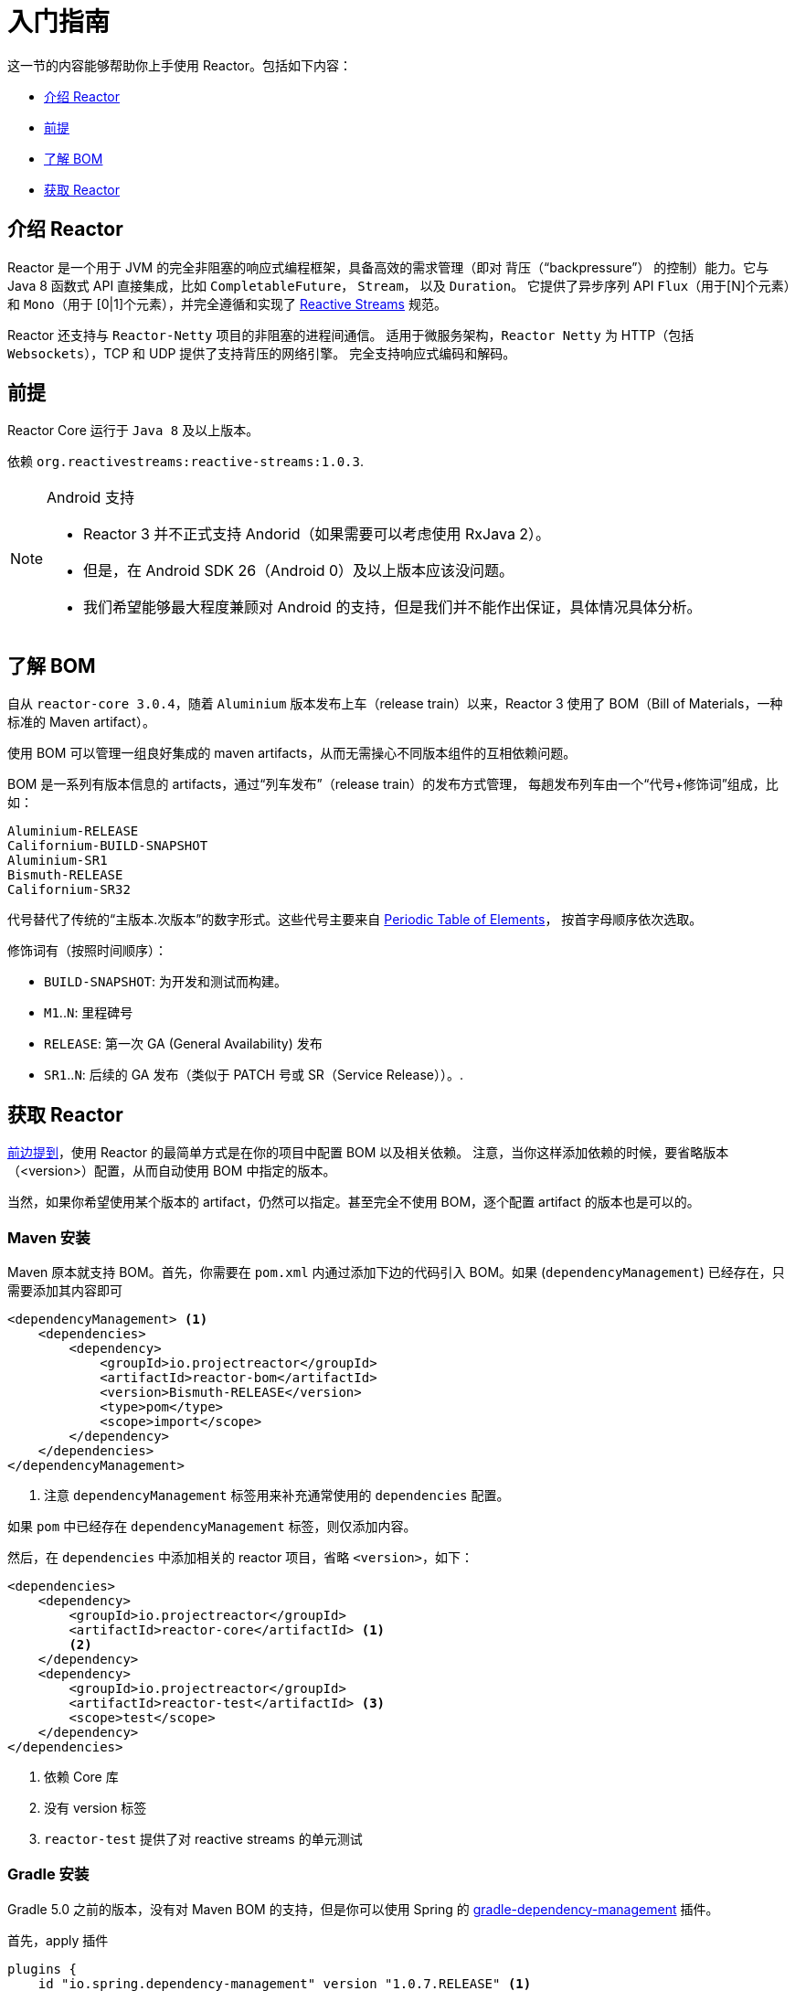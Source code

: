 [[getting-started]]
= 入门指南

这一节的内容能够帮助你上手使用 Reactor。包括如下内容：

* <<getting-started-introducing-reactor>>
* <<prerequisites>>
* <<getting-started-understanding-bom>>
* <<getting>>

[[getting-started-introducing-reactor]]
== 介绍 Reactor

Reactor 是一个用于 JVM 的完全非阻塞的响应式编程框架，具备高效的需求管理（即对 背压（"`backpressure`"） 的控制）能力。它与 Java 8 函数式 API 直接集成，比如 `CompletableFuture`， `Stream`， 以及 `Duration`。
它提供了异步序列 API `Flux`（用于[N]个元素）和 `Mono`（用于 [0|1]个元素），并完全遵循和实现了 https://www.reactive-streams.org/[Reactive Streams] 规范。

Reactor 还支持与 `Reactor-Netty` 项目的非阻塞的进程间通信。 适用于微服务架构，`Reactor Netty` 为 HTTP（包括 `Websockets`），TCP 和 UDP 提供了支持背压的网络引擎。 完全支持响应式编码和解码。

[[prerequisites]]
== 前提

Reactor Core 运行于 `Java 8` 及以上版本。

依赖 `org.reactivestreams:reactive-streams:1.0.3`.

[NOTE]
.Android 支持
====
* Reactor 3 并不正式支持 Andorid（如果需要可以考虑使用 RxJava 2）。
* 但是，在 Android SDK 26（Android 0）及以上版本应该没问题。
* 我们希望能够最大程度兼顾对 Android 的支持，但是我们并不能作出保证，具体情况具体分析。
====

[[getting-started-understanding-bom]]
== 了解 BOM

自从 `reactor-core 3.0.4`，随着 `Aluminium` 版本发布上车（release train）以来，Reactor 3 使用了 BOM（Bill of Materials，一种标准的 Maven artifact）。

使用 BOM 可以管理一组良好集成的 maven artifacts，从而无需操心不同版本组件的互相依赖问题。

BOM 是一系列有版本信息的 artifacts，通过“列车发布”（release train）的发布方式管理， 每趟发布列车由一个“代号+修饰词”组成，比如：

[verse]
Aluminium-RELEASE
Californium-BUILD-SNAPSHOT
Aluminium-SR1
Bismuth-RELEASE
Californium-SR32

代号替代了传统的“主版本.次版本”的数字形式。这些代号主要来自 https://en.wikipedia.org/wiki/Periodic_table#Overview[Periodic Table of
Elements]， 按首字母顺序依次选取。

修饰词有（按照时间顺序）：

* `BUILD-SNAPSHOT`: 为开发和测试而构建。
* `M1`..`N`: 里程碑号
* `RELEASE`: 第一次 GA (General Availability) 发布
* `SR1`..`N`: 后续的 GA 发布（类似于 PATCH 号或 SR（Service Release））。.

[[getting]]
== 获取  Reactor

<<getting-started-understanding-bom,前边提到>>，使用 Reactor 的最简单方式是在你的项目中配置 BOM 以及相关依赖。 注意，当你这样添加依赖的时候，要省略版本（<version>）配置，从而自动使用 BOM 中指定的版本。

当然，如果你希望使用某个版本的 artifact，仍然可以指定。甚至完全不使用 BOM，逐个配置 artifact 的版本也是可以的。

=== Maven 安装

Maven 原本就支持 BOM。首先，你需要在 `pom.xml` 内通过添加下边的代码引入 BOM。如果 (`dependencyManagement`) 已经存在，只需要添加其内容即可

====
[source,xml]
----
<dependencyManagement> <1>
    <dependencies>
        <dependency>
            <groupId>io.projectreactor</groupId>
            <artifactId>reactor-bom</artifactId>
            <version>Bismuth-RELEASE</version>
            <type>pom</type>
            <scope>import</scope>
        </dependency>
    </dependencies>
</dependencyManagement>
----
<1> 注意 `dependencyManagement` 标签用来补充通常使用的 `dependencies` 配置。
====

如果 `pom` 中已经存在 `dependencyManagement` 标签，则仅添加内容。

然后，在 `dependencies` 中添加相关的 reactor 项目，省略 `<version>`，如下：

====
[source,xml]
----
<dependencies>
    <dependency>
        <groupId>io.projectreactor</groupId>
        <artifactId>reactor-core</artifactId> <1>
        <2>
    </dependency>
    <dependency>
        <groupId>io.projectreactor</groupId>
        <artifactId>reactor-test</artifactId> <3>
        <scope>test</scope>
    </dependency>
</dependencies>
----
<1> 依赖 Core 库
<2> 没有 version 标签
<3> `reactor-test` 提供了对 reactive streams 的单元测试
====

=== Gradle 安装

Gradle 5.0 之前的版本，没有对 Maven BOM 的支持，但是你可以使用 Spring 的 https://github.com/spring-gradle-plugins/dependency-management-plugin[gradle-dependency-management] 插件。

首先，apply 插件

====
[source,groovy]
----
plugins {
    id "io.spring.dependency-management" version "1.0.7.RELEASE" <1>
}
----
<1> 编写本文档时，插件最新版本为 1.0.7.RELEASE，请自行使用合适的版本。
====

然后用它引入 BOM：

====
[source,groovy]
----
dependencyManagement {
     imports {
          mavenBom "io.projectreactor:reactor-bom:Bismuth-RELEASE"
     }
}
----
====

最后，向您的项目添加一个不带版本号的依赖项：

====
[source,groovy]
----
dependencies {
     implementation 'io.projectreactor:reactor-core' <1>
}
----
<1> 无需第三个 `:` 添加版本号
====

从 Gradle 5.0 开始，您可以使用本地 Gradle 支持对 BOM 的支持：

====
[source,groovy]
----
dependencies {
     implementation platform('io.projectreactor:reactor-bom:Bismuth-RELEASE')
     implementation 'io.projectreactor:reactor-core' <1>
}
----
<1> 无需第三个 `:` 添加版本号
====


=== Milestones 和 Snapshots

里程碑版（Milestones）和开发预览版（developer previews）通过 Spring Milestones repository 而不是 Maven Central 来发布。 需要添加到构建配置文件中，如：

.Milestones in Maven
====
[source,xml]
----
<repositories>
	<repository>
		<id>spring-milestones</id>
		<name>Spring Milestones Repository</name>
		<url>https://repo.spring.io/milestone</url>
	</repository>
</repositories>
----
====

gradle 使用下边的配置：

.Milestones in Gradle
====
[source,groovy]
----
repositories {
  maven { url 'https://repo.spring.io/milestone' }
  mavenCentral()
}
----
====

类似的，snapshot 版也需要配置专门的库：

.BUILD-SNAPSHOTs in Maven
====
[source,xml]
----
<repositories>
	<repository>
		<id>spring-snapshots</id>
		<name>Spring Snapshot Repository</name>
		<url>https://repo.spring.io/snapshot</url>
	</repository>
</repositories>
----
====

.BUILD-SNAPSHOTs in Gradle
====
[source,groovy]
----
repositories {
  maven { url 'https://repo.spring.io/snapshot' }
  mavenCentral()
}
----
====
